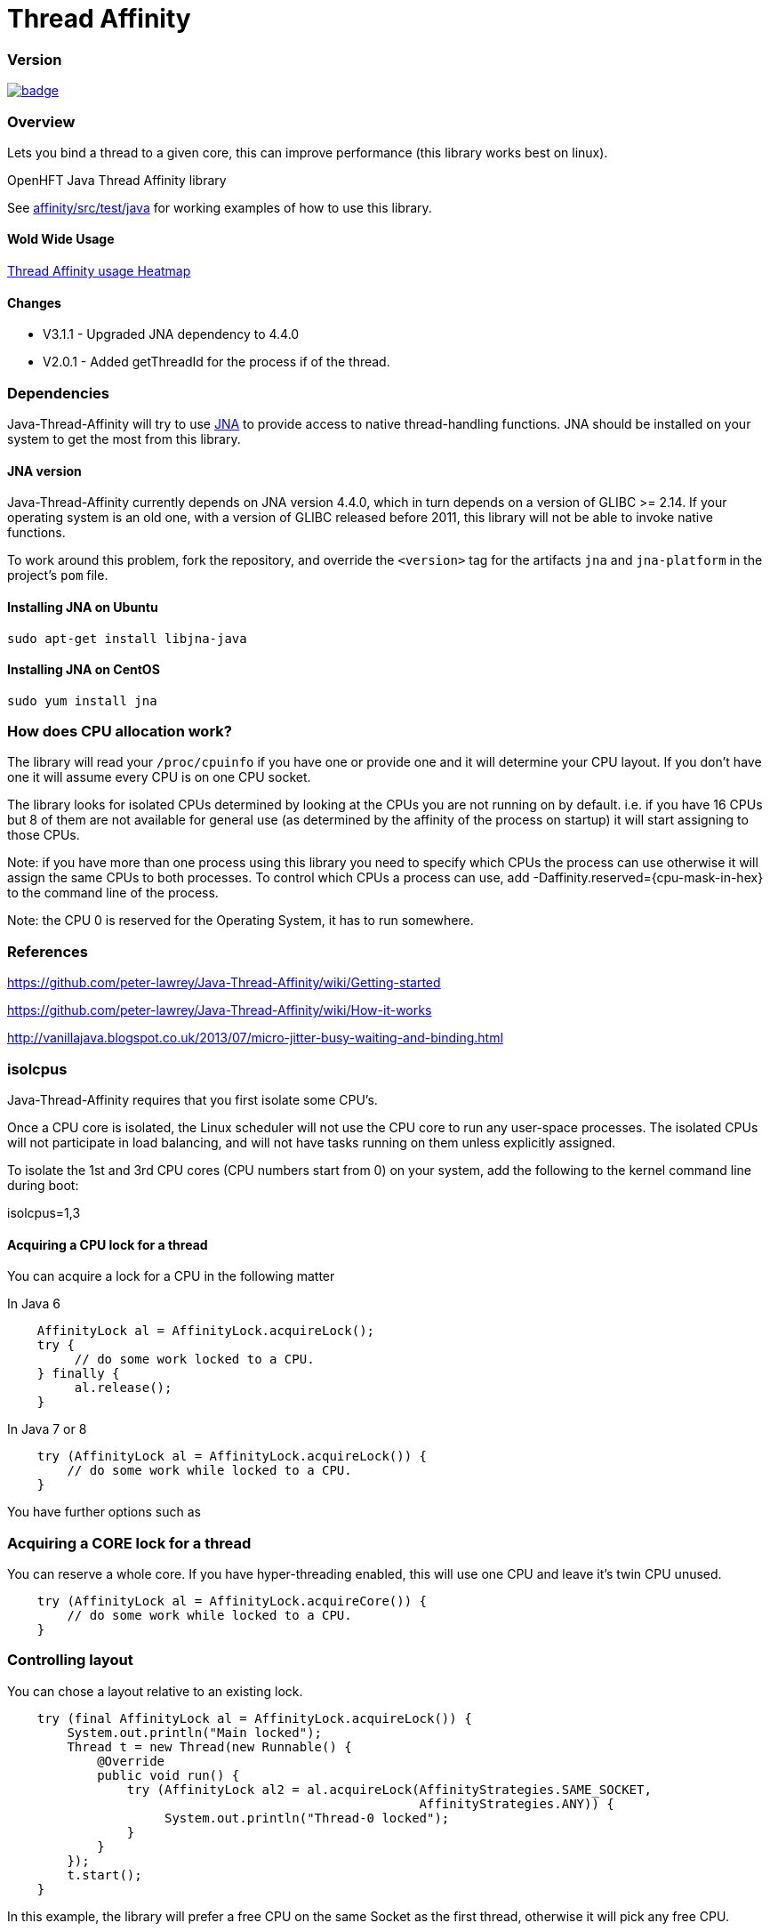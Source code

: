 = Thread Affinity

=== Version

[#image-maven]
[caption="", link=https://maven-badges.herokuapp.com/maven-central/net.openhft/affinity]
image::https://maven-badges.herokuapp.com/maven-central/net.openhft/affinity/badge.svg[]

=== Overview
Lets you bind a thread to a given core, this can improve performance (this library works best on linux).

OpenHFT Java Thread Affinity library

See https://github.com/OpenHFT/Java-Thread-Affinity/tree/master/affinity/src/test/java[affinity/src/test/java] 
for working examples of how to use this library.

==== Wold Wide Usage
http://jrvis.com/red-dwarf/?user=openhft&repo=Java-Thread-Affinity[Thread Affinity usage Heatmap]

==== Changes

* V3.1.1 - Upgraded JNA dependency to 4.4.0
* V2.0.1 - Added getThreadId for the process if of the thread.

=== Dependencies

Java-Thread-Affinity will try to use https://github.com/java-native-access/jna[JNA]
to provide access to native thread-handling functions. JNA should be installed on
your system to get the most from this library.

==== JNA version

Java-Thread-Affinity currently depends on JNA version 4.4.0, which in turn
depends on a version of GLIBC >= 2.14. If your operating system is an old one,
with a version of GLIBC released before 2011, this library will not be able to 
invoke native functions.

To work around this problem, fork the repository, and override the `<version>` tag
for the artifacts `jna` and `jna-platform` in the project's `pom` file.

==== Installing JNA on Ubuntu

    sudo apt-get install libjna-java

==== Installing JNA on CentOS

    sudo yum install jna

=== How does CPU allocation work?
The library will read your `/proc/cpuinfo` if you have one or provide one and it will determine your CPU layout.  If you don't have one it will assume every CPU is on one CPU socket.

The library looks for isolated CPUs determined by looking at the CPUs you are not running on by default. 
i.e. if you have 16 CPUs but 8 of them are not available for general use (as determined by the affinity of the process on startup) it will start assigning to those CPUs.

Note: if you have more than one process using this library you need to specify which CPUs the process can use otherwise it will assign the same CPUs to both processes.
To control which CPUs a process can use, add -Daffinity.reserved={cpu-mask-in-hex} to the command line of the process.

Note: the CPU 0 is reserved for the Operating System, it has to run somewhere.

=== References

https://github.com/peter-lawrey/Java-Thread-Affinity/wiki/Getting-started

https://github.com/peter-lawrey/Java-Thread-Affinity/wiki/How-it-works

http://vanillajava.blogspot.co.uk/2013/07/micro-jitter-busy-waiting-and-binding.html

=== isolcpus

Java-Thread-Affinity requires that you first isolate some CPU's.

Once a CPU core is isolated, the Linux scheduler will not use the CPU core to run any user-space processes. The isolated CPUs will not participate in load balancing, and will not have tasks running on them unless explicitly assigned.

To isolate the 1st and 3rd CPU cores (CPU numbers start from 0) on your system, add the following to the kernel command line during boot:

isolcpus=1,3

==== Acquiring a CPU lock for a thread
You can acquire a lock for a CPU in the following matter

In Java 6
[source, java]
----
    AffinityLock al = AffinityLock.acquireLock();
    try {
         // do some work locked to a CPU.
    } finally {
         al.release();
    }
----

In Java 7 or 8
[source, java]
----
    try (AffinityLock al = AffinityLock.acquireLock()) {
        // do some work while locked to a CPU.
    }
----
You have further options such as

=== Acquiring a CORE lock for a thread
You can reserve a whole core.  If you have hyper-threading enabled, this will use one CPU and leave it's twin CPU unused.
[source, java]
----
    try (AffinityLock al = AffinityLock.acquireCore()) {
        // do some work while locked to a CPU.
    }
----
=== Controlling layout
You can chose a layout relative to an existing lock.
[source, java]
----
    try (final AffinityLock al = AffinityLock.acquireLock()) {
        System.out.println("Main locked");
        Thread t = new Thread(new Runnable() {
            @Override
            public void run() {
                try (AffinityLock al2 = al.acquireLock(AffinityStrategies.SAME_SOCKET,
                                                       AffinityStrategies.ANY)) {
                     System.out.println("Thread-0 locked");
                }
            }
        });
        t.start();
    }
----    
In this example, the library will prefer a free CPU on the same Socket as the first thread, otherwise it will pick any free CPU. 

=== Getting the thread id.
You can get the current thread id using

    int threadId = AffinitySupport.getThreadId();

=== Determining which CPU you are running on.
You can get the current CPU being used by

    int cpuId = AffinitySupport.getCpu();

=== Controlling the affinity more directly.
The affinity of the process on start up is

   long baseAffinity = AffinityLock.BASE_AFFINITY;
   
The available CPU for reservation is

   long reservedAffinity = AffinityLock.RESERVED_AFFINITY;
    
If you want to get/set the affinity directly you can do
 
   long currentAffinity = AffinitySupport.getAffinity();
   AffinitySupport.setAffinity(1L << 5); // lock to CPU 5.
   
=== Debugging affinity state

For a detailed of view of the current affinity state (as seen by the library),
execute the following script on Linux systems:

[source]
----
# change to the affinity lock-file directory (defaults to system property java.io.tmpdir)
$ cd /tmp

# dump affinity state
$ for i in "$(ls cpu-*)"; 
      do PID="$(cat $i | head -n1)"; TIMESTAMP="$(cat $i | tail -n1)"; 
      echo "pid $PID locked at $TIMESTAMP in $i"; taskset -cp $PID; 
      cat "/proc/$PID/cmdline"; echo; echo 
  done

  pid 14584 locked at 2017.10.30 at 10:33:24 GMT in cpu-3.lock
  pid 14584's current affinity list: 3
  /opt/jdk1.8.0_141/bin/java ...

----

== Support Material

https://groups.google.com/forum/?hl=en-GB#!forum/java-thread-affinity[Java Thread Affinity support group]

For an article on how much difference affinity can make and how to use it http://vanillajava.blogspot.com/2013/07/micro-jitter-busy-waiting-and-binding.html

== Questions and Answers

=== Question
I am currently working on a project related to deadlock detection in multithreaded programs in java. We are trying to run threads on different processors and thus came across your github posts regarding the same. https://github.com/peter-lawrey/Java-Thread-Affinity/wiki/Getting-started
Being a beginner, I have little knowledge and thus need your assistance. We need to know how to run threads on specified cpu number and then switch threads when one is waiting. 

=== Answer

Use :

[source, java]
----
AffinityLock.setAffinity (1L << n);
----

where n is the cpu you want to run the thread on.

